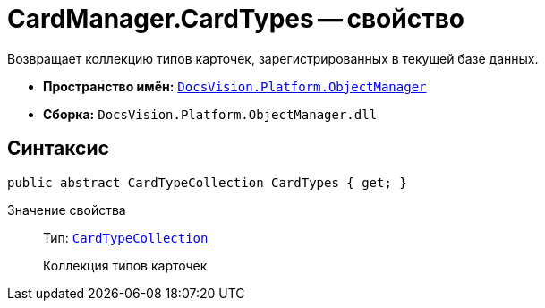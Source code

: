 = CardManager.CardTypes -- свойство

Возвращает коллекцию типов карточек, зарегистрированных в текущей базе данных.

* *Пространство имён:* `xref:api/DocsVision/Platform/ObjectManager/ObjectManager_NS.adoc[DocsVision.Platform.ObjectManager]`
* *Сборка:* `DocsVision.Platform.ObjectManager.dll`

== Синтаксис

[source,csharp]
----
public abstract CardTypeCollection CardTypes { get; }
----

Значение свойства::
Тип: `xref:api/DocsVision/Platform/ObjectManager/Metadata/CardTypeCollection_CL.adoc[CardTypeCollection]`
+
Коллекция типов карточек
